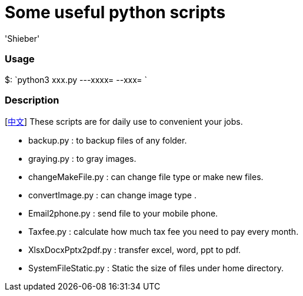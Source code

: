 # Some useful python scripts 
:experimental:
:author: 'Shieber'
:date: '2020.03.31'


### Usage
$: `python3 xxx.py ---xxxx=  --xxx= `

### Description
[link:README_CN.adoc[中文]] These scripts are for daily use to convenient your jobs.

* backup.py : to backup files of any folder.
* graying.py : to gray images.
* changeMakeFile.py : can change file type or make new files.
* convertImage.py : can change image type .
* Email2phone.py : send file to your mobile phone. 
* Taxfee.py : calculate how much tax fee you need to pay every month.
* XlsxDocxPptx2pdf.py : transfer excel, word, ppt to pdf. 
* SystemFileStatic.py : Static the size of files under home directory.
